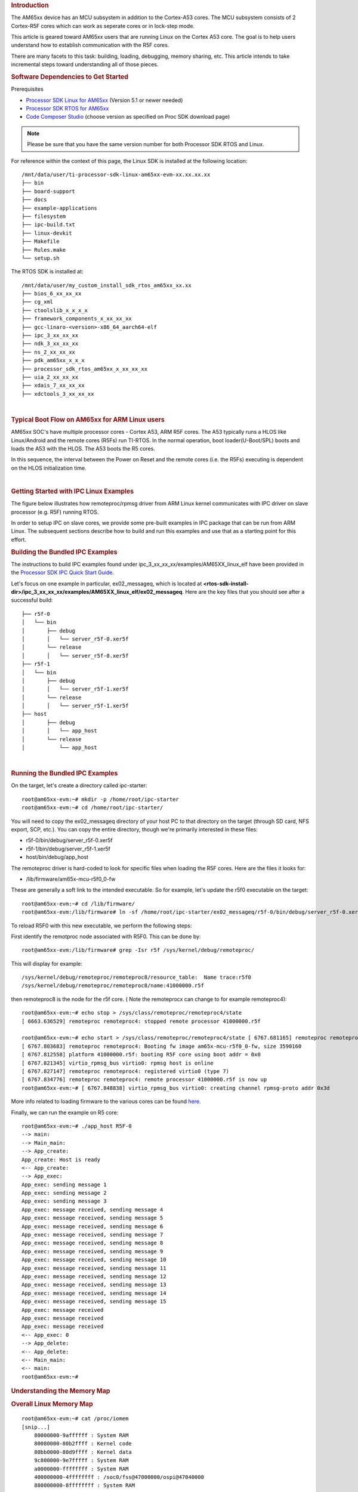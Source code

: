 .. rubric:: Introduction
   :name: introduction-linux-ipc-on-am65xx

The AM65xx device has an MCU subsystem in addition to the Cortex-A53 cores. The MCU subsystem consists of 2 Cortex-R5F cores which can work as seperate cores or in lock-step mode.

This article is geared toward AM65xx users that are running Linux on the
Cortex A53 core. The goal is to help users understand how to establish communication with the R5F cores.

There are many facets to this task: building, loading, debugging,
memory sharing, etc. This article intends to take incremental steps
toward understanding all of those pieces.

.. rubric:: Software Dependencies to Get Started
   :name: ipc-am65xx-software-dependencies-to-get-started

Prerequisites

-  `Processor SDK Linux for
   AM65xx <http://software-dl.ti.com/processor-sdk-linux/esd/AM65X/latest/index_FDS.html>`__
   (Version 5.1 or newer needed)
-  `Processor SDK RTOS for
   AM65xx <http://software-dl.ti.com/processor-sdk-rtos/esd/AM65X/latest/index_FDS.html>`__
-  `Code Composer
   Studio <http://processors.wiki.ti.com/index.php/Download_CCS>`__
   (choose version as specified on Proc SDK download page)

.. note::
   Please be sure that you have the same version number
   for both Processor SDK RTOS and Linux.

For reference within the context of this page, the Linux SDK is
installed at the following location:

::

    /mnt/data/user/ti-processor-sdk-linux-am65xx-evm-xx.xx.xx.xx
    ├── bin
    ├── board-support
    ├── docs
    ├── example-applications
    ├── filesystem
    ├── ipc-build.txt
    ├── linux-devkit
    ├── Makefile
    ├── Rules.make
    └── setup.sh

The RTOS SDK is installed at:

::

    /mnt/data/user/my_custom_install_sdk_rtos_am65xx_xx.xx
    ├── bios_6_xx_xx_xx
    ├── cg_xml
    ├── ctoolslib_x_x_x_x
    ├── framework_components_x_xx_xx_xx
    ├── gcc-linaro-<version>-x86_64_aarch64-elf
    ├── ipc_3_xx_xx_xx
    ├── ndk_3_xx_xx_xx
    ├── ns_2_xx_xx_xx
    ├── pdk_am65xx_x_x_x
    ├── processor_sdk_rtos_am65xx_x_xx_xx_xx
    ├── uia_2_xx_xx_xx
    ├── xdais_7_xx_xx_xx
    ├── xdctools_3_xx_xx_xx

|

.. rubric:: Typical Boot Flow on AM65xx for ARM Linux users
   :name: typical-boot-flow-on-am65xx-for-arm-linux-users

AM65xx SOC's have multiple processor cores - Cortex A53, ARM R5F cores. The A53 typically runs a HLOS like Linux/Android and the remote cores (R5Fs) run TI-RTOS. In the normal operation,
boot loader(U-Boot/SPL) boots and loads the A53 with the HLOS. The A53
boots the R5 cores.

.. Image:: /images/Normal-boot-a53.png

In this sequence, the interval between the Power on Reset and the
remote cores (i.e. the R5Fs) executing is dependent on the
HLOS initialization time.

|

.. rubric:: Getting Started with IPC Linux Examples
   :name: ipc-am65xx-getting-started-with-ipc-linux-examples

The figure below illustrates how remoteproc/rpmsg driver from ARM Linux
kernel communicates with IPC driver on slave processor (e.g. R5F) running RTOS.

.. Image:: /images/LinuxIPC_with_RTOS_Slave.png

In order to setup IPC on slave cores, we provide some pre-built examples
in IPC package that can be run from ARM Linux. The subsequent sections
describe how to build and run this examples and use that as a starting
point for this effort.

.. rubric:: Building the Bundled IPC Examples
   :name: ipc-am65xx-building-the-bundled-ipc-examples

The instructions to build IPC examples found under
ipc\_3\_xx\_xx\_xx/examples/AM65XX\_linux\_elf have been provided in the
`Processor SDK IPC Quick Start Guide <Foundational_Components_IPC.html#build-ipc-linux-examples>`__.

Let's focus on one example in particular, ex02\_messageq, which is
located at
**<rtos-sdk-install-dir>/ipc\_3\_xx\_xx\_xx/examples/AM65XX\_linux\_elf/ex02\_messageq**.
Here are the key files that you should see after a successful build:

::

    ├── r5f-0
    │   └── bin
    │       ├── debug
    │       │   └── server_r5f-0.xer5f
    │       └── release
    │       │   └── server_r5f-0.xer5f
    ├── r5f-1
    │   └── bin
    │       ├── debug
    │       │   └── server_r5f-1.xer5f
    │       └── release
    │       │   └── server_r5f-1.xer5f
    ├── host
    │       ├── debug
    │       │   └── app_host
    │       └── release
    │           └── app_host


|

.. rubric:: Running the Bundled IPC Examples
   :name: ipc-am65xx-running-the-bundled-ipc-examples

On the target, let's create a directory called ipc-starter:

::

    root@am65xx-evm:~# mkdir -p /home/root/ipc-starter
    root@am65xx-evm:~# cd /home/root/ipc-starter/

You will need to copy the ex02\_messageq directory of your host PC to
that directory on the target (through SD card, NFS export, SCP, etc.).
You can copy the entire directory, though we're primarily interested in
these files:

-  r5f-0/bin/debug/server_r5f-0.xer5f
-  r5f-1/bin/debug/server_r5f-1.xer5f
-  host/bin/debug/app\_host

The remoteproc driver is hard-coded to look for specific files when
loading the R5F cores. Here are the files it looks for:

-  /lib/firmware/am65x-mcu-r5f0_0-fw

These are generally a soft link to the intended executable. So for
example, let's update the r5f0 executable on the target:

::

    root@am65xx-evm:~# cd /lib/firmware/
    root@am65xx-evm:/lib/firmware# ln -sf /home/root/ipc-starter/ex02_messageq/r5f-0/bin/debug/server_r5f-0.xer5f am65x-mcu-r5f0_0-fw

To reload R5F0 with this new executable, we perform the following steps:

First identify the remotproc node associated with R5F0. This can be done by::

    root@am65xx-evm:/lib/firmware# grep -Isr r5f /sys/kernel/debug/remoteproc/

This will display for example::

    /sys/kernel/debug/remoteproc/remoteproc8/resource_table:  Name trace:r5f0
    /sys/kernel/debug/remoteproc/remoteproc8/name:41000000.r5f

then remoteproc8 is the node for the r5f core. ( Note the remoteprocx can change to for example remoteproc4)::

    root@am65xx-evm:~# echo stop > /sys/class/remoteproc/remoteproc4/state
    [ 6663.636529] remoteproc remoteproc4: stopped remote processor 41000000.r5f

    root@am65xx-evm:~# echo start > /sys/class/remoteproc/remoteproc4/state [ 6767.681165] remoteproc remoteproc4: powering up 41000000.r5f
    [ 6767.803683] remoteproc remoteproc4: Booting fw image am65x-mcu-r5f0_0-fw, size 3590160
    [ 6767.812558] platform 41000000.r5f: booting R5F core using boot addr = 0x0
    [ 6767.821345] virtio_rpmsg_bus virtio0: rpmsg host is online
    [ 6767.827147] remoteproc remoteproc4: registered virtio0 (type 7)
    [ 6767.834776] remoteproc remoteproc4: remote processor 41000000.r5f is now up
    root@am65xx-evm:~# [ 6767.848838] virtio_rpmsg_bus virtio0: creating channel rpmsg-proto addr 0x3d


More info related to loading firmware to the various cores can be found
`here <Foundational_Components_Multimedia_IVAHD.html#firmware-loading-and-unloading>`__.

Finally, we can run the example on R5 core::

    root@am65xx-evm:~# ./app_host R5F-0
    --> main:
    --> Main_main:
    --> App_create:
    App_create: Host is ready
    <-- App_create:
    --> App_exec:
    App_exec: sending message 1
    App_exec: sending message 2
    App_exec: sending message 3
    App_exec: message received, sending message 4
    App_exec: message received, sending message 5
    App_exec: message received, sending message 6
    App_exec: message received, sending message 7
    App_exec: message received, sending message 8
    App_exec: message received, sending message 9
    App_exec: message received, sending message 10
    App_exec: message received, sending message 11
    App_exec: message received, sending message 12
    App_exec: message received, sending message 13
    App_exec: message received, sending message 14
    App_exec: message received, sending message 15
    App_exec: message received
    App_exec: message received
    App_exec: message received
    <-- App_exec: 0
    --> App_delete:
    <-- App_delete:
    <-- Main_main:
    <-- main:
    root@am65xx-evm:~#

.. rubric:: Understanding the Memory Map
   :name: ipc-am65xx-understanding-the-memory-map

.. rubric:: Overall Linux Memory Map
   :name: ipc-am65xx-overall-linux-memory-map

::

    root@am65xx-evm:~# cat /proc/iomem
    [snip...]
	80000000-9affffff : System RAM
	80080000-80b2ffff : Kernel code
	80bb0000-80d9ffff : Kernel data
	9c800000-9e7fffff : System RAM
	a0000000-ffffffff : System RAM
	400000000-4ffffffff : /soc0/fss@47000000/ospi@47040000
	880000000-8ffffffff : System RAM


|

.. rubric:: DMA memory Carveouts
   :name: dma-memory-carveouts

::

	root@am65xx-evm:~# dmesg | grep  "Reserved memory"
	[    0.000000] Reserved memory: created DMA memory pool at 0x000000009b000000, size 16 MiB
	[    0.000000] Reserved memory: created DMA memory pool at 0x000000009c000000, size 8 MiB

From the output above, we can derive the location and size of each DMA
carveout:

+------------------+--------------------+---------+
| Memory Section   | Physical Address   | Size    |
+==================+====================+=========+
| R5F-0 Pool       | 0x9c000000         | 8 MB    |
+------------------+--------------------+---------+
| R5F-1 Pool       | 0x9b000000         | 16 MB   |
+------------------+--------------------+---------+

For details on how to adjust the sizes and locations of the R5F Pool
carveouts, please see the corresponding section for changing the R5F memory map.


.. rubric:: Changing the R5F Memory Map
   :name: changing-the-r5f-memory-map

.. rubric:: Slave Physical Addresses
   :name: slave-physical-addresses

The physical location where the R5F code/data will actually reside is
defined by the DMA carveout. To change this location, you must change
the definition of the carveout. **The R5F carveouts are defined in the
Linux dts file.** For example for the AM65xx EVM:

|
| linux/arch/arm64/boot/dts/ti/k3-am654-base-board.dts

::

		reserved-memory {
				#address-cells = <2>;
				#size-cells = <2>;
				ranges;

				r5f1_memory_region: r5f1-memory@9b000000 {
					compatible = "shared-dma-pool";
					reg = <0 0x9b000000 0 0x1000000>;
					no-map;
				};

				r5f0_memory_region: r5f0-memory@9c000000 {
					compatible = "shared-dma-pool";
					reg = <0 0x9c000000 0 0x800000>;
					no-map;
				};

				secure_ddr: secure_ddr@9e800000 {
					reg = <0 0x9e800000 0 0x01800000>; /* for OP-TEE */
					alignment = <0x1000>;
					no-map;
				};
			};

You are able to change both the size and location. **Be careful not to
overlap any other carveouts!**

Additionally, when you change the carveout location, there is a
corresponding change that must be made to the resource table. For
starters, if you're making a memory change you will need a **custom**
resource table. The resource table is a large structure that is the
"bridge" between physical memory and virtual memory.
There is detailed information available in the article `IPC
Resource customTable <http://software-dl.ti.com/processor-sdk-rtos/esd/
docs/latest/rtos/index_Foundational_Components.html#resource-custom-table>`__.

Once you've created your custom resource table, you must update the
address of PHYS\_MEM\_IPC\_VRING to be the same base address as your
corresponding CMA.

.. code-block:: c

	#define R5F_MEM_TEXT            0x9C200000
	#define R5F_MEM_DATA            0x9C300000

	#define R5F_MEM_IPC_DATA        0x9C100000
	#define R5F_MEM_IPC_VRING       0x9C000000
	#define R5F_MEM_RPMSG_VRING0    0x9C000000
	#define R5F_MEM_RPMSG_VRING1    0x9C010000
	#define R5F_MEM_VRING_BUFS0     0x9C040000
	#define R5F_MEM_VRING_BUFS1     0x9C080000


.. note::
   The PHYS\_MEM\_IPC\_VRING definition from the resource
   table must match the address of the associated CMA carveout!

.. rubric:: R5 Virtual Addresses
   :name: R5-virtual-addresses

These addresses are the ones seen by the MCU subsystem, i.e. these will
be the addresses in your linker command files, etc.

You must ensure that the sizes of your sections are consistent with the
corresponding definitions in the resource table. You should create your
own resource table in order to modify the memory map. This is describe
in the page `IPC Resource
customTable <http://software-dl.ti.com/processor-sdk-rtos/esd/
docs/latest/rtos/index_Foundational_Components.html#resource-custom-table>`__.
You can look at an existing resource table inside IPC:

ipc/packages/ti/ipc/remoteproc/rsc\_table\_am65xx\_r5f.h

.. code:: c

   {
        TYPE_CARVEOUT,
        R5F_MEM_IPC_DATA, 0,
        R5F_MEM_IPC_DATA_SIZE, 0, 0, "R5F_MEM_IPC_DATA",
    },

    {
        TYPE_CARVEOUT,
        R5F_MEM_TEXT, 0,
        R5F_MEM_TEXT_SIZE, 0, 0, "R5F_MEM_TEXT",
    },

    {
        TYPE_CARVEOUT,
        R5F_MEM_DATA, 0,
        R5F_MEM_DATA_SIZE, 0, 0, "R5F_MEM_DATA",
    },

    {
        TYPE_TRACE, TRACEBUFADDR, TRACEBUFSIZE, 0, "trace:r5f0",
    },


Let's have a look at some of these to understand them better. For
example:

.. code-block:: c

        {
            TYPE_CARVEOUT,
            DSP_MEM_TEXT, 0,
            DSP_MEM_TEXT_SIZE, 0, 0, "DSP_MEM_TEXT",
        },

Key points to note are:

#. The "TYPE\_CARVEOUT" indicates that the physical memory backing this
   entry will come from the associated reserved pool.
#. DSP\_MEM\_TEXT is a #define earlier in the code providing the address
   for the code section. It is 0x9C200000 by default. **This must
   correspond to a section from your DSP linker command file, i.e.
   EXT\_CODE (or whatever name you choose to give it) must be linked to
   the same address.**
#. DSP\_MEM\_TEXT\_SIZE is the size of the text section.
   **The actual amount of
   linked code in the corresponding section of your executable must be
   less than or equal to this size.**

Let's take another:

.. code-block:: c

        {
            TYPE_TRACE, TRACEBUFADDR, TRACEBUFSIZE, 0, "trace:r5f0",
        },

|

Key points are:

#. The "TYPE\_TRACE" indicates this is for trace info.
#. The TRACEBUFADDR is defined earlier in the file as
   &ti\_trace\_SysMin\_Module\_State\_0\_outbuf\_\_A. That corresponds
   to the symbol used in TI-RTOS for the trace buffer.
#. The TRACEBUFSIZE is the size of the Trace section The corresponding size
   in the cfg file should be the same (or less). It looks like this:
   ``SysMin.bufSize  = 0x8000;``
